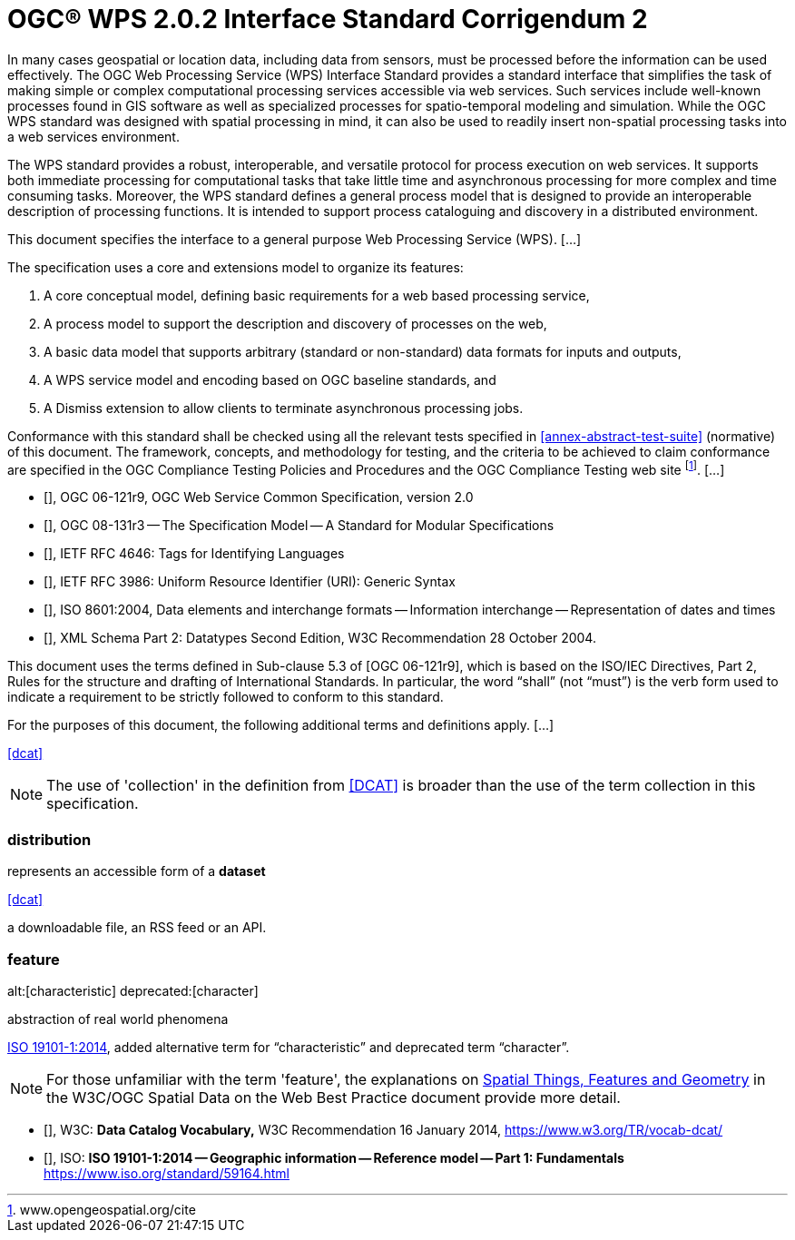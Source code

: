 = OGC(R) WPS 2.0.2 Interface Standard Corrigendum 2
:edition: 2.0.2
:doctype: standard
:committee: technical
:workingGroup:
:fullname: Your name 
:role: editor
:docnumber: 14-065r2
:external-id: http://www.opengis.net/doc/IS/wps/2.0.2
:published-date: 2015-03-05
:copyright-year: 2015
:mn-document-class: ogc
:status: published
:language: en
:imagesdir: images
:local-cache-only:
:data-uri-image:

// Add an Abstract section here

In many cases geospatial or location data, including data from sensors, must be processed before the information can be used effectively. The OGC Web Processing Service (WPS) Interface Standard provides a standard interface that simplifies the task of making simple or complex computational processing services accessible via web services. Such services include well-known processes found in GIS software as well as specialized processes for spatio-temporal modeling and simulation. While the OGC WPS standard was designed with spatial processing in mind, it can also be used to readily insert non-spatial processing tasks into a web services environment.

//Add an Introduction section here


The WPS standard provides a robust, interoperable, and versatile protocol for process execution on web services. It supports both immediate processing for computational tasks that take little time and asynchronous processing for more complex and time consuming tasks. Moreover, the WPS standard defines a general process model that is designed to provide an interoperable description of processing functions. It is intended to support process cataloguing and discovery in a distributed environment.

//Add a scope section here

This document specifies the interface to a general purpose Web Processing Service (WPS). [...]

The specification uses a core and extensions model to organize its features:

. A core conceptual model, defining basic requirements for a web based processing service,
. A process model to support the description and discovery of processes on the web,
. A basic data model that supports arbitrary (standard or non-standard) data formats for inputs and outputs,
. A WPS service model and encoding based on OGC baseline standards, and
. A Dismiss extension to allow clients to terminate asynchronous processing jobs.


// Add a conformance section here

Conformance with this standard shall be checked using all the relevant tests specified in <<annex-abstract-test-suite>> (normative) of this document. The framework, concepts, and methodology for testing, and the criteria to be achieved to claim conformance are specified in the OGC Compliance Testing Policies and Procedures and the OGC Compliance Testing web site footnote:[www.opengeospatial.org/cite]. [...]

// Add a normative references section here


* [[[ogc-06-121r9,OGC 06-121r9]]], OGC 06-121r9, OGC Web Service Common Specification, version 2.0

* [[[ogc-08-131r3,OGC 08-131r3]]], OGC 08-131r3 -- The Specification Model -- A Standard for Modular Specifications

* [[[ietf-rfc-4646,IETF RFC 4646]]], IETF RFC 4646: Tags for Identifying Languages

* [[[ietf-rfc-3986,IETF RFC 3986]]], IETF RFC 3986: Uniform Resource Identifier (URI): Generic Syntax

* [[[iso-8601-2004,ISO 8601:2004]]], ISO 8601:2004, Data elements and interchange formats -- Information interchange -- Representation of dates and times

* [[[xml-schema-part2,W3C xmlschema-2]]], XML Schema Part 2: Datatypes Second Edition, W3C Recommendation 28 October 2004.

//Add a Terms and definitions section here

This document uses the terms defined in Sub-clause 5.3 of [OGC 06-121r9], which is based on the ISO/IEC Directives, Part 2, Rules for the structure and drafting of International Standards. In particular, the word "`shall`" (not "`must`") is the verb form used to indicate a requirement to be strictly followed to conform to this standard.

For the purposes of this document, the following additional terms and definitions apply. [...]

[.source]
<<dcat>>

NOTE: The use of 'collection' in the definition from <<dcat,[DCAT]>> is broader than the use of the term collection in this specification.

=== distribution

represents an accessible form of a *dataset*

[.source]
<<dcat>>

[example]
a downloadable file, an RSS feed or an API.

=== feature
alt:[characteristic]
deprecated:[character]

abstraction of real world phenomena

[.source]
<<iso19101,ISO 19101-1:2014>>, added alternative term for "`characteristic`" and deprecated term "`character`".

NOTE: For those unfamiliar with the term 'feature', the explanations on https://www.w3.org/TR/sdw-bp/#spatial-things-features-and-geometry[Spatial Things, Features and Geometry] in the W3C/OGC Spatial Data on the Web Best Practice document provide more detail.



[appendix]
//Add a bibliography section here


* [[[dcat,W3C vocab-dcat]]], W3C: *Data Catalog Vocabulary,* W3C Recommendation 16 January 2014, https://www.w3.org/TR/vocab-dcat/

* [[[iso19101, ISO 19101]]], ISO: *ISO 19101-1:2014 -- Geographic information -- Reference model -- Part 1: Fundamentals* https://www.iso.org/standard/59164.html